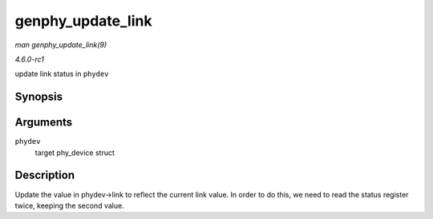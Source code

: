 
.. _API-genphy-update-link:

==================
genphy_update_link
==================

*man genphy_update_link(9)*

*4.6.0-rc1*

update link status in ``phydev``


Synopsis
========

.. c:function:: int genphy_update_link( struct phy_device * phydev )

Arguments
=========

``phydev``
    target phy_device struct


Description
===========

Update the value in phydev->link to reflect the current link value. In order to do this, we need to read the status register twice, keeping the second value.

